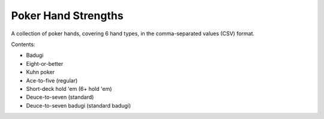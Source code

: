 ====================
Poker Hand Strengths
====================

A collection of poker hands, covering 6 hand types, in the comma-separated values (CSV) format.

Contents:

- Badugi
- Eight-or-better
- Kuhn poker
- Ace-to-five (regular)
- Short-deck hold 'em (6+ hold 'em)
- Deuce-to-seven (standard)
- Deuce-to-seven badugi (standard badugi)
